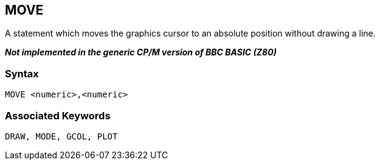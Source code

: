 == [#move]#MOVE#

A statement which moves the graphics cursor to an absolute position without drawing a line.

*_Not implemented in the generic CP/M version of BBC BASIC (Z80)_*

=== Syntax

[source,console]
----
MOVE <numeric>,<numeric>
----

=== Associated Keywords

[source,console]
----
DRAW, MODE, GCOL, PLOT
----

